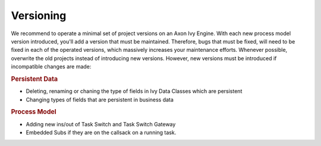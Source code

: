 .. _deployment-versioning:

Versioning
^^^^^^^^^^

We recommend to operate a minimal set of project versions on an Axon Ivy Engine.
With each new process model version introduced, you'll add a version that must
be maintained. Therefore, bugs that must be fixed, will need to be fixed in each
of the operated versions, which massively increases your maintenance efforts.
Whenever possible, overwrite the old projects instead of introducing new
versions. However, new versions must be introduced if incompatible changes are
made:

.. rubric:: Persistent Data

* Deleting, renaming or chaning the type of fields in Ivy Data Classes which are persistent
* Changing types of fields that are persistent in business data


.. rubric:: Process Model

* Adding new ins/out of Task Switch and Task Switch Gateway
* Embedded Subs if they are on the callsack on a running task.
